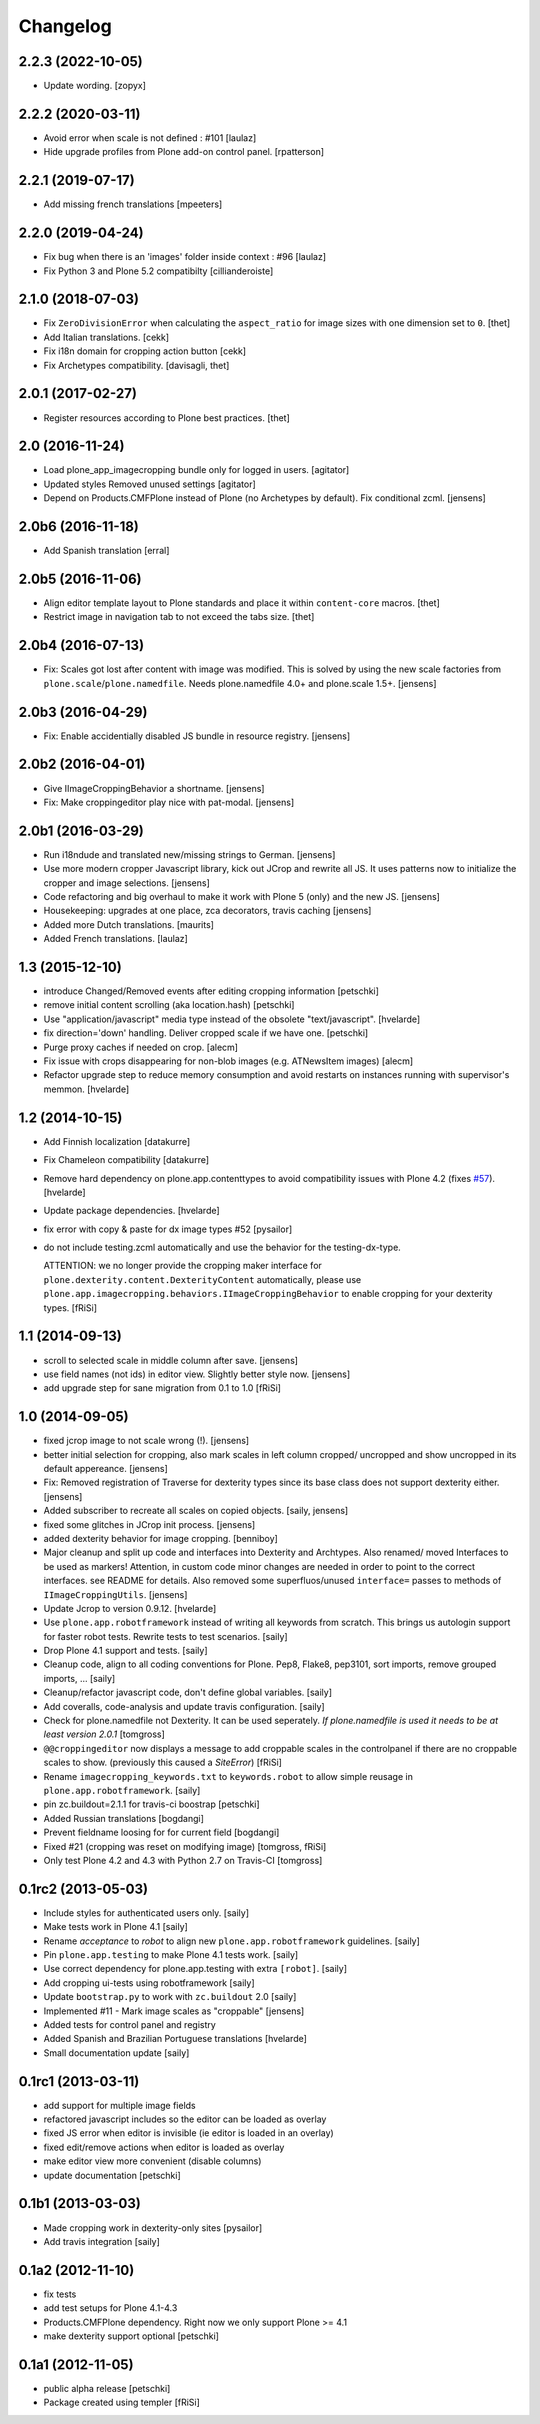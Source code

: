 Changelog
=========

2.2.3 (2022-10-05)
------------------

- Update wording.
  [zopyx]


2.2.2 (2020-03-11)
------------------

- Avoid error when scale is not defined : #101
  [laulaz]

- Hide upgrade profiles from Plone add-on control panel.
  [rpatterson]


2.2.1 (2019-07-17)
------------------

- Add missing french translations
  [mpeeters]


2.2.0 (2019-04-24)
------------------

- Fix bug when there is an 'images' folder inside context : #96
  [laulaz]

- Fix Python 3 and Plone 5.2 compatibilty
  [cillianderoiste]


2.1.0 (2018-07-03)
------------------

- Fix ``ZeroDivisionError`` when calculating the ``aspect_ratio`` for image sizes with one dimension set to ``0``.
  [thet]

- Add Italian translations.
  [cekk]

- Fix i18n domain for cropping action button
  [cekk]

- Fix Archetypes compatibility.
  [davisagli, thet]


2.0.1 (2017-02-27)
------------------

- Register resources according to Plone best practices.
  [thet]


2.0 (2016-11-24)
----------------

- Load plone_app_imagecropping bundle only for logged in users.
  [agitator]

- Updated styles
  Removed unused settings
  [agitator]

- Depend on Products.CMFPlone instead of Plone (no Archetypes by default).
  Fix conditional zcml.
  [jensens]


2.0b6 (2016-11-18)
------------------

- Add Spanish translation
  [erral]

2.0b5 (2016-11-06)
------------------

- Align editor template layout to Plone standards and place it within ``content-core`` macros.
  [thet]

- Restrict image in navigation tab to not exceed the tabs size.
  [thet]


2.0b4 (2016-07-13)
------------------

- Fix: Scales got lost after content with image was modified.
  This is solved by using the new scale factories from ``plone.scale``/``plone.namedfile``.
  Needs plone.namedfile 4.0+ and plone.scale 1.5+.
  [jensens]


2.0b3 (2016-04-29)
------------------

- Fix: Enable accidentially disabled JS bundle in resource registry.
  [jensens]


2.0b2 (2016-04-01)
------------------

- Give IImageCroppingBehavior a shortname.
  [jensens]

- Fix: Make croppingeditor play nice with pat-modal.
  [jensens]


2.0b1 (2016-03-29)
------------------

- Run i18ndude and translated new/missing strings to German.
  [jensens]

- Use more modern cropper Javascript library, kick out JCrop and rewrite all JS.
  It uses patterns now to initialize the cropper and image selections.
  [jensens]

- Code refactoring and big overhaul to make it work with Plone 5 (only) and the new JS.
  [jensens]

- Housekeeping: upgrades at one place, zca decorators, travis caching
  [jensens]

- Added more Dutch translations.
  [maurits]

- Added French translations.
  [laulaz]


1.3 (2015-12-10)
----------------

- introduce Changed/Removed events after editing cropping information
  [petschki]

- remove initial content scrolling (aka location.hash)
  [petschki]

- Use "application/javascript" media type instead of the obsolete "text/javascript".
  [hvelarde]

- fix direction='down' handling. Deliver cropped scale if we have one.
  [petschki]

- Purge proxy caches if needed on crop.
  [alecm]

- Fix issue with crops disappearing for non-blob images (e.g. ATNewsItem images)
  [alecm]

- Refactor upgrade step to reduce memory consumption and avoid restarts on instances running with supervisor's memmon.
  [hvelarde]

1.2 (2014-10-15)
----------------

- Add Finnish localization
  [datakurre]

- Fix Chameleon compatibility
  [datakurre]

- Remove hard dependency on plone.app.contenttypes to avoid compatibility
  issues with Plone 4.2 (fixes `#57`_).
  [hvelarde]

- Update package dependencies.
  [hvelarde]

- fix error with copy & paste for dx image types #52
  [pysailor]

- do not include testing.zcml automatically and use the behavior for the
  testing-dx-type.

  ATTENTION: we no longer provide the cropping maker interface for
  ``plone.dexterity.content.DexterityContent`` automatically, please use
  ``plone.app.imagecropping.behaviors.IImageCroppingBehavior`` to enable
  cropping for your dexterity types.
  [fRiSi]

1.1 (2014-09-13)
----------------

- scroll to selected scale in middle column after save.
  [jensens]

- use field names (not ids) in editor view. Slightly better style now.
  [jensens]

- add upgrade step for sane migration from 0.1 to 1.0
  [fRiSi]

1.0 (2014-09-05)
----------------

- fixed jcrop image to not scale wrong (!).
  [jensens]

- better initial selection for cropping, also mark scales in left column
  cropped/ uncropped and show uncropped in its default appereance.
  [jensens]

- Fix: Removed registration of Traverse for dexterity types since its
  base class does not support dexterity either.
  [jensens]

- Added subscriber to recreate all scales on copied objects.
  [saily, jensens]

- fixed some glitches in JCrop init process.
  [jensens]

- added dexterity behavior for image cropping.
  [benniboy]

- Major cleanup and split up code and interfaces into Dexterity and Archtypes.
  Also renamed/ moved Interfaces to be used as markers! Attention, in custom
  code minor changes are needed in order to point to the correct interfaces.
  see README for details.
  Also removed some superfluos/unused ``interface=`` passes to methods of
  ``IImageCroppingUtils``.
  [jensens]

- Update Jcrop to version 0.9.12.
  [hvelarde]

- Use ``plone.app.robotframework`` instead of writing all keywords from
  scratch. This brings us autologin support for faster robot tests. Rewrite
  tests to test scenarios.
  [saily]

- Drop Plone 4.1 support and tests.
  [saily]

- Cleanup code, align to all coding conventions for Plone.
  Pep8, Flake8, pep3101, sort imports, remove grouped imports, ...
  [saily]

- Cleanup/refactor javascript code, don't define global variables.
  [saily]

- Add coveralls, code-analysis and update travis configuration.
  [saily]

- Check for plone.namedfile not Dexterity. It can be used seperately.
  *If plone.namedfile is used it needs to be at least version 2.0.1*
  [tomgross]

- ``@@croppingeditor`` now displays a message to add croppable scales
  in the controlpanel if there are no croppable scales to show.
  (previously this caused a `SiteError`)
  [fRiSi]

- Rename ``imagecropping_keywords.txt`` to ``keywords.robot`` to allow simple
  reusage in ``plone.app.robotframework``.
  [saily]

- pin zc.buildout=2.1.1 for travis-ci boostrap
  [petschki]

- Added Russian translations
  [bogdangi]

- Prevent fieldname loosing for for current field
  [bogdangi]

- Fixed #21 (cropping was reset on modifying image)
  [tomgross, fRiSi]

- Only test Plone 4.2 and 4.3 with Python 2.7 on Travis-CI
  [tomgross]

0.1rc2 (2013-05-03)
-------------------

- Include styles for authenticated users only.
  [saily]

- Make tests work in Plone 4.1
  [saily]

- Rename *acceptance* to *robot* to align new
  ``plone.app.robotframework`` guidelines.
  [saily]

- Pin ``plone.app.testing`` to make Plone 4.1 tests work.
  [saily]

- Use correct dependency for plone.app.testing with extra ``[robot]``.
  [saily]

- Add cropping ui-tests using robotframework
  [saily]

- Update ``bootstrap.py`` to work with ``zc.buildout`` 2.0
  [saily]

- Implemented #11 - Mark image scales as "croppable"
  [jensens]

- Added tests for control panel and registry
- Added Spanish and Brazilian Portuguese translations
  [hvelarde]

- Small documentation update
  [saily]


0.1rc1 (2013-03-11)
-------------------

- add support for multiple image fields
- refactored javascript includes so the editor can be loaded as overlay
- fixed JS error when editor is invisible (ie editor is loaded in an overlay)
- fixed edit/remove actions when editor is loaded as overlay
- make editor view more convenient (disable columns)
- update documentation
  [petschki]

0.1b1 (2013-03-03)
------------------

- Made cropping work in dexterity-only sites
  [pysailor]

- Add travis integration
  [saily]


0.1a2 (2012-11-10)
------------------

- fix tests
- add test setups for Plone 4.1-4.3
- Products.CMFPlone dependency. Right now we only support Plone >= 4.1
- make dexterity support optional
  [petschki]


0.1a1 (2012-11-05)
------------------

- public alpha release
  [petschki]
- Package created using templer
  [fRiSi]

.. _`#57`: https://github.com/collective/collective.cover/issues/57
